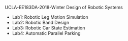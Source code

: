 UCLA-EE183DA-2018-Winter
Design of Robotic Systems





#+OPTIONS: \n:t

  - Lab1: Robotic Leg Motion Simulation
  - Lab2: Robotic Band Design
  - Lab3: Robotic Car State Estimation
  - Lab4: Automatic Parallel Parking

